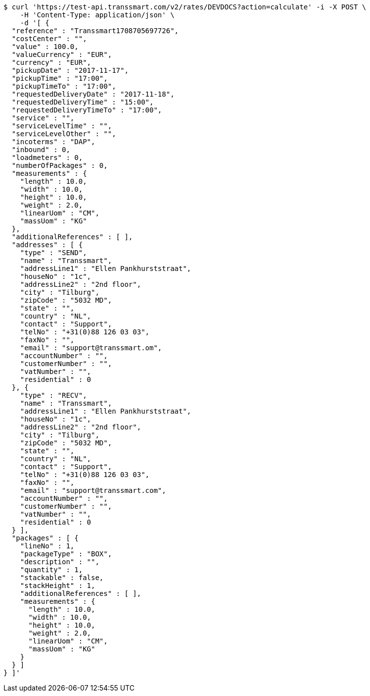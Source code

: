 [source,bash]
----
$ curl 'https://test-api.transsmart.com/v2/rates/DEVDOCS?action=calculate' -i -X POST \
    -H 'Content-Type: application/json' \
    -d '[ {
  "reference" : "Transsmart1708705697726",
  "costCenter" : "",
  "value" : 100.0,
  "valueCurrency" : "EUR",
  "currency" : "EUR",
  "pickupDate" : "2017-11-17",
  "pickupTime" : "17:00",
  "pickupTimeTo" : "17:00",
  "requestedDeliveryDate" : "2017-11-18",
  "requestedDeliveryTime" : "15:00",
  "requestedDeliveryTimeTo" : "17:00",
  "service" : "",
  "serviceLevelTime" : "",
  "serviceLevelOther" : "",
  "incoterms" : "DAP",
  "inbound" : 0,
  "loadmeters" : 0,
  "numberOfPackages" : 0,
  "measurements" : {
    "length" : 10.0,
    "width" : 10.0,
    "height" : 10.0,
    "weight" : 2.0,
    "linearUom" : "CM",
    "massUom" : "KG"
  },
  "additionalReferences" : [ ],
  "addresses" : [ {
    "type" : "SEND",
    "name" : "Transsmart",
    "addressLine1" : "Ellen Pankhurststraat",
    "houseNo" : "1c",
    "addressLine2" : "2nd floor",
    "city" : "Tilburg",
    "zipCode" : "5032 MD",
    "state" : "",
    "country" : "NL",
    "contact" : "Support",
    "telNo" : "+31(0)88 126 03 03",
    "faxNo" : "",
    "email" : "support@transsmart.om",
    "accountNumber" : "",
    "customerNumber" : "",
    "vatNumber" : "",
    "residential" : 0
  }, {
    "type" : "RECV",
    "name" : "Transsmart",
    "addressLine1" : "Ellen Pankhurststraat",
    "houseNo" : "1c",
    "addressLine2" : "2nd floor",
    "city" : "Tilburg",
    "zipCode" : "5032 MD",
    "state" : "",
    "country" : "NL",
    "contact" : "Support",
    "telNo" : "+31(0)88 126 03 03",
    "faxNo" : "",
    "email" : "support@transsmart.com",
    "accountNumber" : "",
    "customerNumber" : "",
    "vatNumber" : "",
    "residential" : 0
  } ],
  "packages" : [ {
    "lineNo" : 1,
    "packageType" : "BOX",
    "description" : "",
    "quantity" : 1,
    "stackable" : false,
    "stackHeight" : 1,
    "additionalReferences" : [ ],
    "measurements" : {
      "length" : 10.0,
      "width" : 10.0,
      "height" : 10.0,
      "weight" : 2.0,
      "linearUom" : "CM",
      "massUom" : "KG"
    }
  } ]
} ]'
----